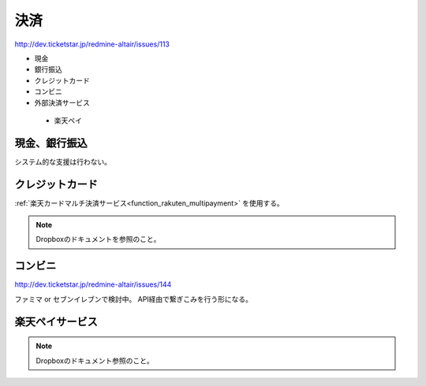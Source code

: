 決済
==================

http://dev.ticketstar.jp/redmine-altair/issues/113

* 現金
* 銀行振込
* クレジットカード
* コンビニ
* 外部決済サービス

 * 楽天ペイ

現金、銀行振込
--------------------------

システム的な支援は行わない。


クレジットカード
--------------------------

:ref:`楽天カードマルチ決済サービス<function_rakuten_multipayment>` を使用する。

.. note:: Dropboxのドキュメントを参照のこと。


コンビニ
--------------------------

http://dev.ticketstar.jp/redmine-altair/issues/144

ファミマ or セブンイレブンで検討中。
API経由で繋ぎこみを行う形になる。


楽天ペイサービス
--------------------------

.. note:: Dropboxのドキュメント参照のこと。

